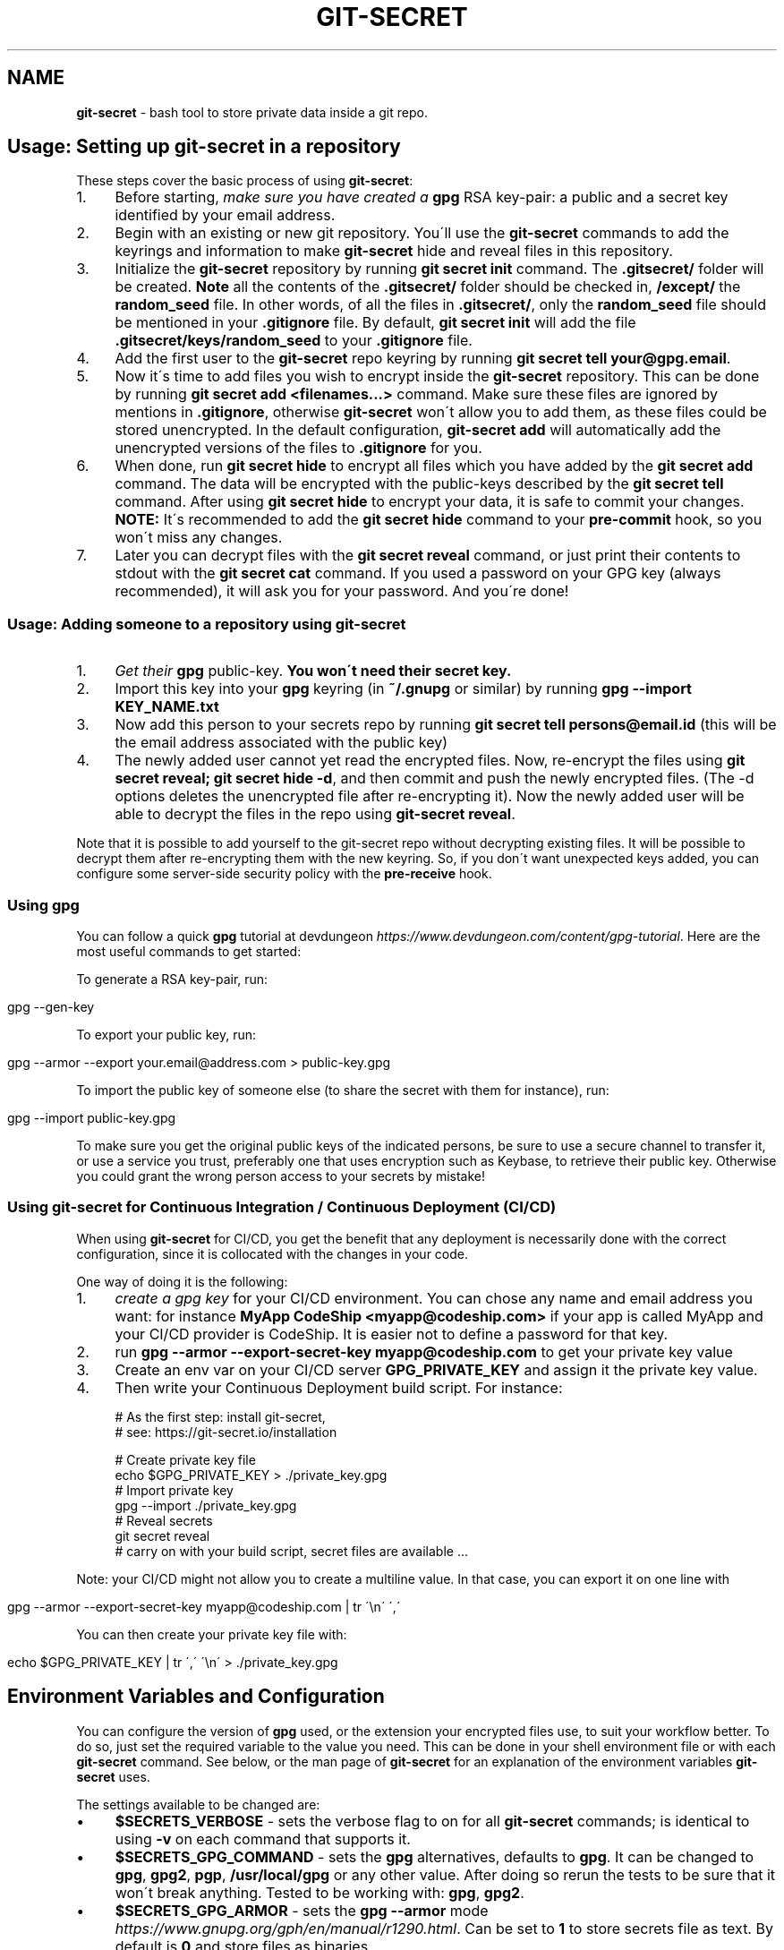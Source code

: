.\" generated with Ronn/v0.7.3
.\" http://github.com/rtomayko/ronn/tree/0.7.3
.
.TH "GIT\-SECRET" "7" "July 2021" "sobolevn" "git-secret 0.5.0-alpha1"
.
.SH "NAME"
\fBgit\-secret\fR \- bash tool to store private data inside a git repo\.
.
.SH "Usage: Setting up git\-secret in a repository"
These steps cover the basic process of using \fBgit\-secret\fR:
.
.IP "1." 4
Before starting, \fImake sure you have created a \fBgpg\fR RSA key\-pair\fR: a public and a secret key identified by your email address\.
.
.IP "2." 4
Begin with an existing or new git repository\. You\'ll use the \fBgit\-secret\fR commands to add the keyrings and information to make \fBgit\-secret\fR hide and reveal files in this repository\.
.
.IP "3." 4
Initialize the \fBgit\-secret\fR repository by running \fBgit secret init\fR command\. The \fB\.gitsecret/\fR folder will be created\. \fBNote\fR all the contents of the \fB\.gitsecret/\fR folder should be checked in, \fB/except/\fR the \fBrandom_seed\fR file\. In other words, of all the files in \fB\.gitsecret/\fR, only the \fBrandom_seed\fR file should be mentioned in your \fB\.gitignore\fR file\. By default, \fBgit secret init\fR will add the file \fB\.gitsecret/keys/random_seed\fR to your \fB\.gitignore\fR file\.
.
.IP "4." 4
Add the first user to the \fBgit\-secret\fR repo keyring by running \fBgit secret tell your@gpg\.email\fR\.
.
.IP "5." 4
Now it\'s time to add files you wish to encrypt inside the \fBgit\-secret\fR repository\. This can be done by running \fBgit secret add <filenames\.\.\.>\fR command\. Make sure these files are ignored by mentions in \fB\.gitignore\fR, otherwise \fBgit\-secret\fR won\'t allow you to add them, as these files could be stored unencrypted\. In the default configuration, \fBgit\-secret add\fR will automatically add the unencrypted versions of the files to \fB\.gitignore\fR for you\.
.
.IP "6." 4
When done, run \fBgit secret hide\fR to encrypt all files which you have added by the \fBgit secret add\fR command\. The data will be encrypted with the public\-keys described by the \fBgit secret tell\fR command\. After using \fBgit secret hide\fR to encrypt your data, it is safe to commit your changes\. \fBNOTE:\fR It\'s recommended to add the \fBgit secret hide\fR command to your \fBpre\-commit\fR hook, so you won\'t miss any changes\.
.
.IP "7." 4
Later you can decrypt files with the \fBgit secret reveal\fR command, or just print their contents to stdout with the \fBgit secret cat\fR command\. If you used a password on your GPG key (always recommended), it will ask you for your password\. And you\'re done!
.
.IP "" 0
.
.SS "Usage: Adding someone to a repository using git\-secret"
.
.IP "1." 4
\fIGet their \fBgpg\fR public\-key\fR\. \fBYou won\'t need their secret key\.\fR
.
.IP "2." 4
Import this key into your \fBgpg\fR keyring (in \fB~/\.gnupg\fR or similar) by running \fBgpg \-\-import KEY_NAME\.txt\fR
.
.IP "3." 4
Now add this person to your secrets repo by running \fBgit secret tell persons@email\.id\fR (this will be the email address associated with the public key)
.
.IP "4." 4
The newly added user cannot yet read the encrypted files\. Now, re\-encrypt the files using \fBgit secret reveal; git secret hide \-d\fR, and then commit and push the newly encrypted files\. (The \-d options deletes the unencrypted file after re\-encrypting it)\. Now the newly added user will be able to decrypt the files in the repo using \fBgit\-secret reveal\fR\.
.
.IP "" 0
.
.P
Note that it is possible to add yourself to the git\-secret repo without decrypting existing files\. It will be possible to decrypt them after re\-encrypting them with the new keyring\. So, if you don\'t want unexpected keys added, you can configure some server\-side security policy with the \fBpre\-receive\fR hook\.
.
.SS "Using gpg"
You can follow a quick \fBgpg\fR tutorial at devdungeon \fIhttps://www\.devdungeon\.com/content/gpg\-tutorial\fR\. Here are the most useful commands to get started:
.
.P
To generate a RSA key\-pair, run:
.
.IP "" 4
.
.nf

gpg \-\-gen\-key
.
.fi
.
.IP "" 0
.
.P
To export your public key, run:
.
.IP "" 4
.
.nf

gpg \-\-armor \-\-export your\.email@address\.com > public\-key\.gpg
.
.fi
.
.IP "" 0
.
.P
To import the public key of someone else (to share the secret with them for instance), run:
.
.IP "" 4
.
.nf

gpg \-\-import public\-key\.gpg
.
.fi
.
.IP "" 0
.
.P
To make sure you get the original public keys of the indicated persons, be sure to use a secure channel to transfer it, or use a service you trust, preferably one that uses encryption such as Keybase, to retrieve their public key\. Otherwise you could grant the wrong person access to your secrets by mistake!
.
.SS "Using git\-secret for Continuous Integration / Continuous Deployment (CI/CD)"
When using \fBgit\-secret\fR for CI/CD, you get the benefit that any deployment is necessarily done with the correct configuration, since it is collocated with the changes in your code\.
.
.P
One way of doing it is the following:
.
.IP "1." 4
\fIcreate a gpg key\fR for your CI/CD environment\. You can chose any name and email address you want: for instance \fBMyApp CodeShip <myapp@codeship\.com>\fR if your app is called MyApp and your CI/CD provider is CodeShip\. It is easier not to define a password for that key\.
.
.IP "2." 4
run \fBgpg \-\-armor \-\-export\-secret\-key myapp@codeship\.com\fR to get your private key value
.
.IP "3." 4
Create an env var on your CI/CD server \fBGPG_PRIVATE_KEY\fR and assign it the private key value\.
.
.IP "4." 4
Then write your Continuous Deployment build script\. For instance:
.
.IP "" 0
.
.IP "" 4
.
.nf

# As the first step: install git\-secret,
# see: https://git\-secret\.io/installation

# Create private key file
echo $GPG_PRIVATE_KEY > \./private_key\.gpg
# Import private key
gpg \-\-import \./private_key\.gpg
# Reveal secrets
git secret reveal
# carry on with your build script, secret files are available \.\.\.
.
.fi
.
.IP "" 0
.
.P
Note: your CI/CD might not allow you to create a multiline value\. In that case, you can export it on one line with
.
.IP "" 4
.
.nf

gpg \-\-armor \-\-export\-secret\-key myapp@codeship\.com | tr \'\en\' \',\'
.
.fi
.
.IP "" 0
.
.P
You can then create your private key file with:
.
.IP "" 4
.
.nf

echo $GPG_PRIVATE_KEY | tr \',\' \'\en\' > \./private_key\.gpg
.
.fi
.
.IP "" 0
.
.SH "Environment Variables and Configuration"
You can configure the version of \fBgpg\fR used, or the extension your encrypted files use, to suit your workflow better\. To do so, just set the required variable to the value you need\. This can be done in your shell environment file or with each \fBgit\-secret\fR command\. See below, or the man page of \fBgit\-secret\fR for an explanation of the environment variables \fBgit\-secret\fR uses\.
.
.P
The settings available to be changed are:
.
.IP "\(bu" 4
\fB$SECRETS_VERBOSE\fR \- sets the verbose flag to on for all \fBgit\-secret\fR commands; is identical to using \fB\-v\fR on each command that supports it\.
.
.IP "\(bu" 4
\fB$SECRETS_GPG_COMMAND\fR \- sets the \fBgpg\fR alternatives, defaults to \fBgpg\fR\. It can be changed to \fBgpg\fR, \fBgpg2\fR, \fBpgp\fR, \fB/usr/local/gpg\fR or any other value\. After doing so rerun the tests to be sure that it won\'t break anything\. Tested to be working with: \fBgpg\fR, \fBgpg2\fR\.
.
.IP "\(bu" 4
\fB$SECRETS_GPG_ARMOR\fR \- sets the \fBgpg\fR \fB\-\-armor\fR mode \fIhttps://www\.gnupg\.org/gph/en/manual/r1290\.html\fR\. Can be set to \fB1\fR to store secrets file as text\. By default is \fB0\fR and store files as binaries\.
.
.IP "\(bu" 4
\fB$SECRETS_EXTENSION\fR \- sets the secret files extension, defaults to \fB\.secret\fR\. It can be changed to any valid file extension\.
.
.IP "\(bu" 4
\fB$SECRETS_DIR\fR \- sets the directory where \fBgit\-secret\fR stores its files, defaults to \fB\.gitsecret\fR\. It can be changed to any valid directory name\.
.
.IP "\(bu" 4
\fB$SECRETS_PINENTRY\fR \- allows user to specify a setting for \fBgpg\fR\'s \fB\-\-pinentry\fR option\. See \fBgpg\fR docs \fIhttps://github\.com/gpg/pinentry\fR for details about gpg\'s \fB\-\-pinentry\fR option\.
.
.IP "" 0
.
.SH "The <code>\.gitsecret</code> folder (can be overridden with <code>SECRETS_DIR</code>)"
This folder contains information about the files encrypted by git\-secret, and about which public/private key sets can access the encrypted data\.
.
.P
You can change the name of this directory using the SECRETS_DIR environment variable\.
.
.P
Use the various \fBgit\-secret\fR commands to manipulate the files in \fB\.gitsecret\fR, you should not change the data in these files directly\.
.
.P
Exactly which files exist in the \fB\.gitsecret\fR folder and what their contents are vary slightly across different versions of gpg\. Thus it is best to use git\-secret with the same version of gpg being used by all users\. This can be forced using \fBSECRETS_GPG_COMMAND\fR environment variable\.
.
.P
Specifically, there is an issue between \fBgpg\fR version 2\.1\.20 and later versions which can cause problems reading and writing keyring files between systems (this shows up in errors like \'gpg: skipped packet of type 12 in keybox\')\.
.
.P
The \fBgit\-secret\fR internal data is separated into two directories:
.
.SS "<code>\.gitsecret/paths</code>"
This directory currently contains only the file \fBmapping\.cfg\fR, which lists all the files your storing encrypted\. In other words, the path mappings: what files are tracked to be hidden and revealed\.
.
.P
All the other internal data is stored in the directory:
.
.SS "<code>\.gitsecret/keys</code>"
This directory contains data used by git\-secret and PGP to allow and maintain the correct encryption and access rights for the permitted parties\.
.
.P
Generally speaking, all the files in this directory \fIexcept\fR \fBrandom_seed\fR should be checked into your repo\. By default, \fBgit secret init\fR will add the file \fB\.gitsecret/keys/random_seed\fR to your \fB\.gitignore\fR file\.
.
.P
Again, you can change the name of this directory using the SECRETS_DIR environment variable\.

